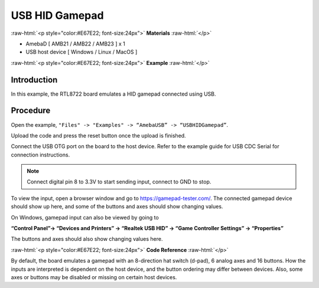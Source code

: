 #################
USB HID Gamepad
#################

.. role:: raw-html(raw)
   :format: html

:raw-html:`<p style="color:#E67E22; font-size:24px">`
**Materials**
:raw-html:`</p>`


-  AmebaD [ AMB21 / AMB22 / AMB23 ] x 1

-  USB host device [ Windows / Linux / MacOS ]

:raw-html:`<p style="color:#E67E22; font-size:24px">`
**Example**
:raw-html:`</p>`

Introduction
------------

In this example, the RTL8722 board emulates a HID gamepad connected
using USB.

Procedure
---------

Open the example, ``"Files" -> "Examples" -> “AmebaUSB” ->
“USBHIDGamepad”``.

|1|

Upload the code and press the reset button once the upload is finished.

Connect the USB OTG port on the board to the host device. Refer to the
example guide for  USB CDC Serial for connection instructions.

.. note:: 

    Connect digital pin 8 to 3.3V to start sending input, connect to GND to
    stop.

To view the input, open a browser window and go to
https://gamepad-tester.com/. The connected gamepad device should show up
here, and some of the buttons and axes should show changing values.

|2|

On Windows, gamepad input can also be viewed by going to 

**“Control Panel”-> “Devices and Printers” -> “Realtek USB HID” -> “Game Controller
Settings” -> “Properties”**

The buttons and axes should also show
changing values here.

|3|

|4|

:raw-html:`<p style="color:#E67E22; font-size:24px">`
**Code Reference**
:raw-html:`</p>`

By default, the board emulates a gamepad with an 8-direction hat switch
(d-pad), 6 analog axes and 16 buttons. How the inputs are interpreted is
dependent on the host device, and the button ordering may differ between
devices. Also, some axes or buttons may be disabled or missing on
certain host devices.

.. |1| image:: /media/ambd_arduino/USB_HID_Gamepad/image1.png
   :width: 640
   :height: 950
   :scale: 70 %

.. |2| image:: /media/ambd_arduino/USB_HID_Gamepad/image2.png
   :width: 1143
   :height: 690
   :scale: 60 %

.. |3| image:: /media/ambd_arduino/USB_HID_Gamepad/image3.png
   :width: 927
   :height: 716
   :scale: 50 %

.. |4| image:: /media/ambd_arduino/USB_HID_Gamepad/image4.png
   :width: 927
   :height: 716
   :scale: 50 %

